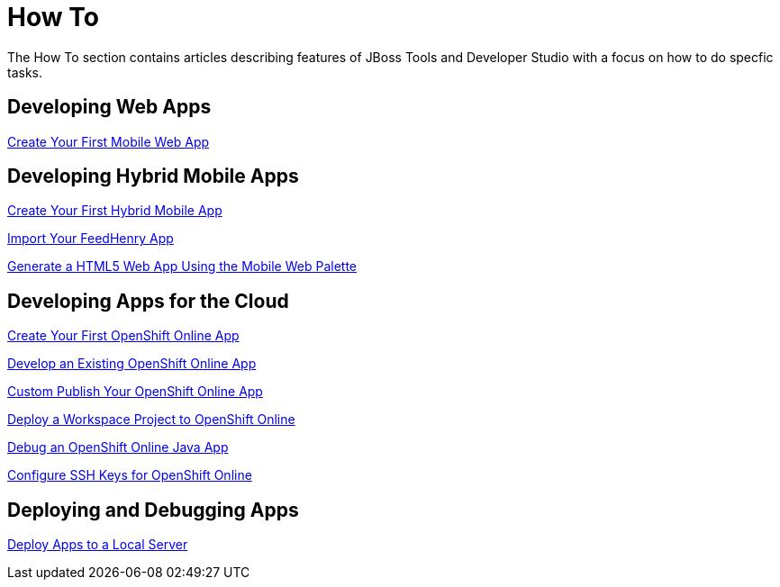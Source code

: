= How To
:page-layout: howto
:page-tab: docs
:page-status: green

The How To section contains articles describing features of JBoss Tools and Developer Studio with a focus on how to do specfic tasks.

== Developing Web Apps

link:mobiledev_createwebapp.html[Create Your First Mobile Web App]

== Developing Hybrid Mobile Apps

link:hmt_firstapp.html[Create Your First Hybrid Mobile App]

link:import_fh_app.html[Import Your FeedHenry App]

link:generate_html5_web_app.html[Generate a HTML5 Web App Using the Mobile Web Palette]

== Developing Apps for the Cloud

link:openshift_firstapp.html[Create Your First OpenShift Online App]

link:openshift_importapp.html[Develop an Existing OpenShift Online App]

link:openshift_custompublish.html[Custom Publish Your OpenShift Online App]

link:openshift_deployproj.html[Deploy a Workspace Project to OpenShift Online]

link:openshift_debug.html[Debug an OpenShift Online Java App]

link:openshift_configssh.html[Configure SSH Keys for OpenShift Online]

== Deploying and Debugging Apps

link:servers_deploytolocalserver.html[Deploy Apps to a Local Server]
